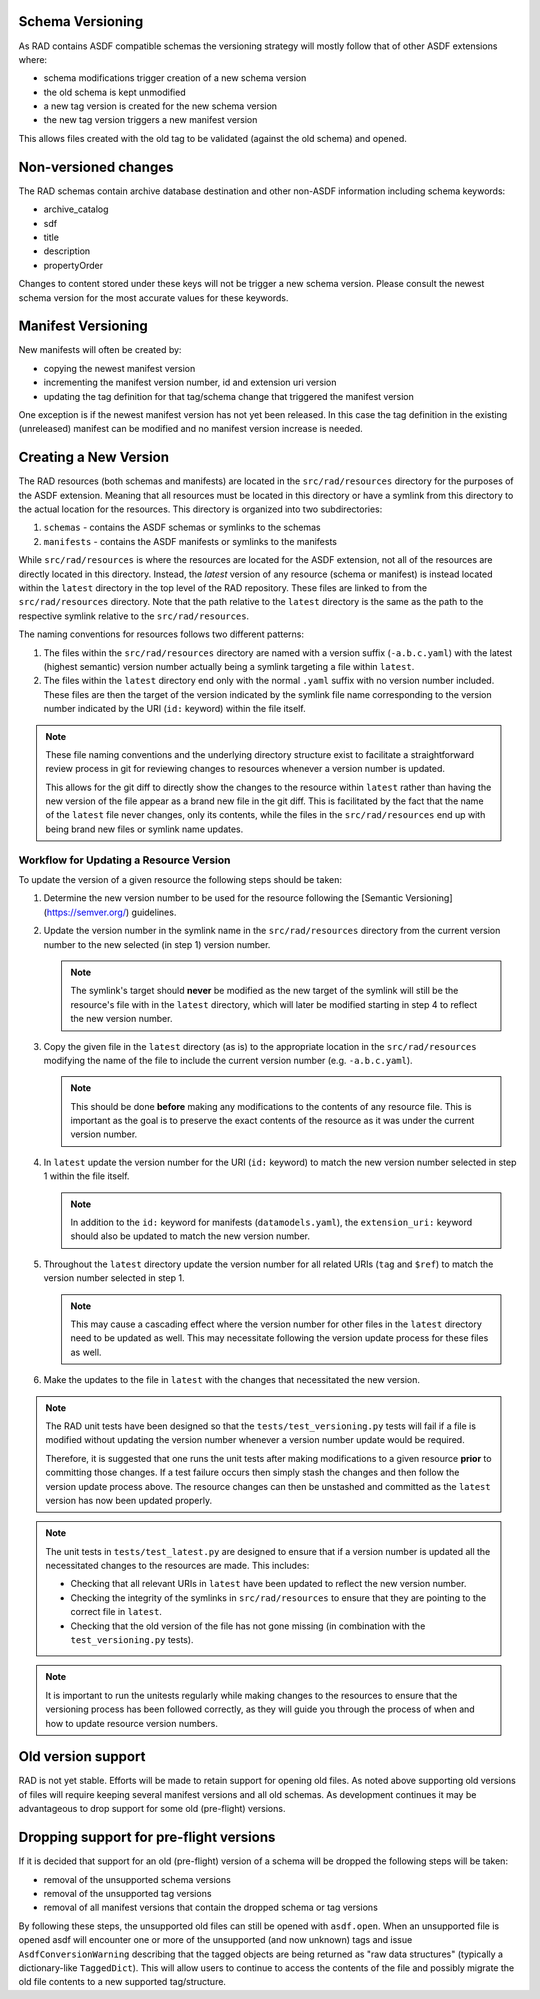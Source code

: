 .. _versioning:

Schema Versioning
=================

As RAD contains ASDF compatible schemas the versioning strategy will
mostly follow that of other ASDF extensions where:

- schema modifications trigger creation of a new schema version
- the old schema is kept unmodified
- a new tag version is created for the new schema version
- the new tag version triggers a new manifest version

This allows files created with the old tag to be validated (against
the old schema) and opened.

Non-versioned changes
=====================

The RAD schemas contain archive database destination and other
non-ASDF information including schema keywords:

- archive_catalog
- sdf
- title
- description
- propertyOrder

Changes to content stored under these keys will not be trigger a new
schema version. Please consult the newest schema version for the most
accurate values for these keywords.


Manifest Versioning
===================

New manifests will often be created by:

- copying the newest manifest version
- incrementing the manifest version number, id and extension uri version
- updating the tag definition for that tag/schema change that triggered
  the manifest version

One exception is if the newest manifest version has not yet been
released. In this case the tag definition in the existing (unreleased)
manifest can be modified and no manifest version increase is needed.


Creating a New Version
======================

The RAD resources (both schemas and manifests) are located in the ``src/rad/resources``
directory for the purposes of the ASDF extension. Meaning that all resources must be
located in this directory or have a symlink from this directory to the actual location
for the resources. This directory is organized into two subdirectories:

1. ``schemas`` - contains the ASDF schemas or symlinks to the schemas

2. ``manifests`` - contains the ASDF manifests or symlinks to the manifests

While ``src/rad/resources`` is where the resources are located for the ASDF extension,
not all of the resources are directly located in this directory. Instead, the *latest*
version of any resource (schema or manifest) is instead located within the ``latest``
directory in the top level of the RAD repository. These files are linked to from
the ``src/rad/resources`` directory. Note that the path relative to the ``latest``
directory is the same as the path to the respective symlink relative to the ``src/rad/resources``.

The naming conventions for resources follows two different patterns:

1. The files within the ``src/rad/resources`` directory are named with a version suffix
   (``-a.b.c.yaml``) with the latest (highest semantic) version number actually being
   a symlink targeting a file within ``latest``.

2. The files within the ``latest`` directory end only with the normal ``.yaml`` suffix
   with no version number included. These files are then the target of the version indicated
   by the symlink file name corresponding to the version number indicated by the URI (``id:`` keyword)
   within the file itself.

.. note::

   These file naming conventions and the underlying directory structure exist to facilitate
   a straightforward review process in git for reviewing changes to resources whenever
   a version number is updated.

   This allows for the git diff to directly show the changes to the resource within
   ``latest`` rather than having the new version of the file appear as a brand new file
   in the git diff. This is facilitated by the fact that the name of the ``latest`` file
   never changes, only its contents, while the files in the ``src/rad/resources`` end
   up with being brand new files or symlink name updates.

Workflow for Updating a Resource Version
----------------------------------------

To update the version of a given resource the following steps should be taken:

1. Determine the new version number to be used for the resource following the
   [Semantic Versioning](https://semver.org/) guidelines.

2. Update the version number in the symlink name in the ``src/rad/resources`` directory
   from the current version number to the new selected (in step 1) version number.

   .. note::

      The symlink's target should **never** be modified as the new target of the
      symlink will still be the resource's file with in the ``latest`` directory,
      which will later be modified starting in step 4 to reflect the new version
      number.

3. Copy the given file in the ``latest`` directory (as is) to the appropriate
   location in the ``src/rad/resources`` modifying the name of the file to include
   the current version number (e.g. ``-a.b.c.yaml``).

   .. note::

      This should be done **before** making any modifications to the contents of
      any resource file. This is important as the goal is to preserve the exact
      contents of the resource as it was under the current version number.

4. In ``latest`` update the version number for the URI (``id:`` keyword) to
   match the new version number selected in step 1 within the file itself.

   .. note::

      In addition to the ``id:`` keyword for manifests (``datamodels.yaml``), the
      ``extension_uri:`` keyword should also be updated to match the new version
      number.

5. Throughout the ``latest`` directory update the version number for all related
   URIs (``tag`` and ``$ref``) to match the version number selected in step 1.

   .. note::

      This may cause a cascading effect where the version number for other files
      in the ``latest`` directory need to be updated as well. This may necessitate
      following the version update process for these files as well.

6. Make the updates to the file in ``latest`` with the changes that necessitated
   the new version.

.. note::

   The RAD unit tests have been designed so that the ``tests/test_versioning.py``
   tests will fail if a file is modified without updating the version number whenever
   a version number update would be required.

   Therefore, it is suggested that one runs the unit tests after making modifications
   to a given resource **prior** to committing those changes. If a test failure occurs
   then simply stash the changes and then follow the version update process above.
   The resource changes can then be unstashed and committed as the ``latest`` version
   has now been updated properly.

.. note::

   The unit tests in ``tests/test_latest.py`` are designed to ensure that if a version
   number is updated all the necessitated changes to the resources are made. This includes:

   - Checking that all relevant URIs in ``latest`` have been updated to reflect the new
     version number.
   - Checking the integrity of the symlinks in ``src/rad/resources`` to ensure that they are
     pointing to the correct file in ``latest``.
   - Checking that the old version of the file has not gone missing (in combination with the
     ``test_versioning.py`` tests).

.. note::

   It is important to run the unitests regularly while making changes to the resources
   to ensure that the versioning process has been followed correctly, as they will
   guide you through the process of when and how to update resource version numbers.


Old version support
===================

RAD is not yet stable. Efforts will be made to retain support for
opening old files. As noted above supporting old versions of files
will require keeping several manifest versions and all old schemas.
As development continues it may be advantageous to drop support
for some old (pre-flight) versions.


Dropping support for pre-flight versions
========================================

If it is decided that support for an old (pre-flight) version
of a schema will be dropped the following steps will be taken:

- removal of the unsupported schema versions
- removal of the unsupported tag versions
- removal of all manifest versions that contain the dropped schema or tag versions

By following these steps, the unsupported old files can still
be opened with ``asdf.open``. When an unsupported file is opened
asdf will encounter one or more of the unsupported (and now unknown)
tags and issue ``AsdfConversionWarning`` describing that the tagged objects
are being returned as "raw data structures" (typically a
dictionary-like ``TaggedDict``). This will allow users to continue
to access the contents of the file and possibly migrate the old file
contents to a new supported tag/structure.
